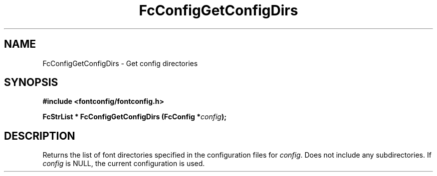 .\" auto-generated by docbook2man-spec from docbook-utils package
.TH "FcConfigGetConfigDirs" "3" "25 12月 2014" "Fontconfig 2.11.91" ""
.SH NAME
FcConfigGetConfigDirs \- Get config directories
.SH SYNOPSIS
.nf
\fB#include <fontconfig/fontconfig.h>
.sp
FcStrList * FcConfigGetConfigDirs (FcConfig *\fIconfig\fB);
.fi\fR
.SH "DESCRIPTION"
.PP
Returns the list of font directories specified in the configuration files
for \fIconfig\fR\&. Does not include any subdirectories.
If \fIconfig\fR is NULL, the current configuration is used.
